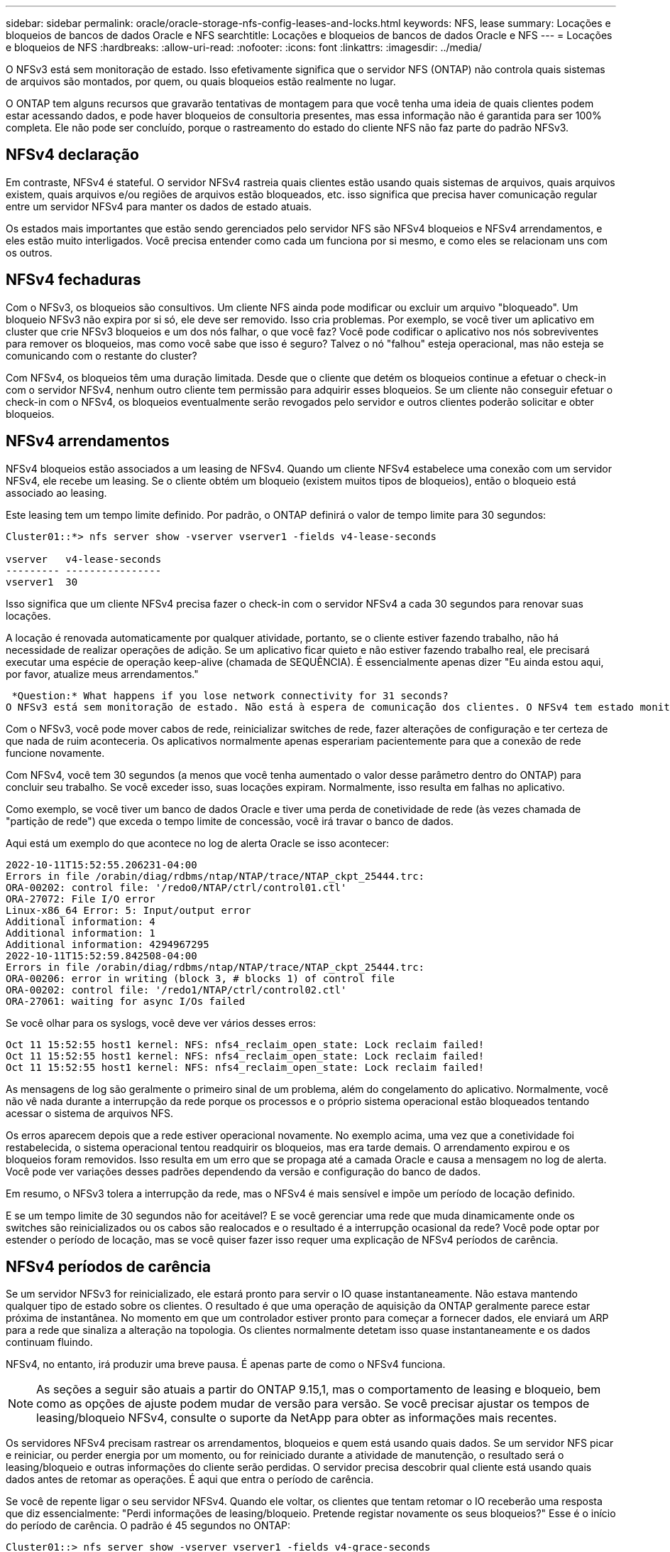 ---
sidebar: sidebar 
permalink: oracle/oracle-storage-nfs-config-leases-and-locks.html 
keywords: NFS, lease 
summary: Locações e bloqueios de bancos de dados Oracle e NFS 
searchtitle: Locações e bloqueios de bancos de dados Oracle e NFS 
---
= Locações e bloqueios de NFS
:hardbreaks:
:allow-uri-read: 
:nofooter: 
:icons: font
:linkattrs: 
:imagesdir: ../media/


[role="lead"]
O NFSv3 está sem monitoração de estado. Isso efetivamente significa que o servidor NFS (ONTAP) não controla quais sistemas de arquivos são montados, por quem, ou quais bloqueios estão realmente no lugar.

O ONTAP tem alguns recursos que gravarão tentativas de montagem para que você tenha uma ideia de quais clientes podem estar acessando dados, e pode haver bloqueios de consultoria presentes, mas essa informação não é garantida para ser 100% completa. Ele não pode ser concluído, porque o rastreamento do estado do cliente NFS não faz parte do padrão NFSv3.



== NFSv4 declaração

Em contraste, NFSv4 é stateful. O servidor NFSv4 rastreia quais clientes estão usando quais sistemas de arquivos, quais arquivos existem, quais arquivos e/ou regiões de arquivos estão bloqueados, etc. isso significa que precisa haver comunicação regular entre um servidor NFSv4 para manter os dados de estado atuais.

Os estados mais importantes que estão sendo gerenciados pelo servidor NFS são NFSv4 bloqueios e NFSv4 arrendamentos, e eles estão muito interligados. Você precisa entender como cada um funciona por si mesmo, e como eles se relacionam uns com os outros.



== NFSv4 fechaduras

Com o NFSv3, os bloqueios são consultivos. Um cliente NFS ainda pode modificar ou excluir um arquivo "bloqueado". Um bloqueio NFSv3 não expira por si só, ele deve ser removido. Isso cria problemas. Por exemplo, se você tiver um aplicativo em cluster que crie NFSv3 bloqueios e um dos nós falhar, o que você faz? Você pode codificar o aplicativo nos nós sobreviventes para remover os bloqueios, mas como você sabe que isso é seguro? Talvez o nó "falhou" esteja operacional, mas não esteja se comunicando com o restante do cluster?

Com NFSv4, os bloqueios têm uma duração limitada. Desde que o cliente que detém os bloqueios continue a efetuar o check-in com o servidor NFSv4, nenhum outro cliente tem permissão para adquirir esses bloqueios. Se um cliente não conseguir efetuar o check-in com o NFSv4, os bloqueios eventualmente serão revogados pelo servidor e outros clientes poderão solicitar e obter bloqueios.



== NFSv4 arrendamentos

NFSv4 bloqueios estão associados a um leasing de NFSv4. Quando um cliente NFSv4 estabelece uma conexão com um servidor NFSv4, ele recebe um leasing. Se o cliente obtém um bloqueio (existem muitos tipos de bloqueios), então o bloqueio está associado ao leasing.

Este leasing tem um tempo limite definido. Por padrão, o ONTAP definirá o valor de tempo limite para 30 segundos:

....
Cluster01::*> nfs server show -vserver vserver1 -fields v4-lease-seconds

vserver   v4-lease-seconds
--------- ----------------
vserver1  30
....
Isso significa que um cliente NFSv4 precisa fazer o check-in com o servidor NFSv4 a cada 30 segundos para renovar suas locações.

A locação é renovada automaticamente por qualquer atividade, portanto, se o cliente estiver fazendo trabalho, não há necessidade de realizar operações de adição. Se um aplicativo ficar quieto e não estiver fazendo trabalho real, ele precisará executar uma espécie de operação keep-alive (chamada de SEQUÊNCIA). É essencialmente apenas dizer "Eu ainda estou aqui, por favor, atualize meus arrendamentos."

 *Question:* What happens if you lose network connectivity for 31 seconds?
O NFSv3 está sem monitoração de estado. Não está à espera de comunicação dos clientes. O NFSv4 tem estado monitorado e, uma vez decorrido esse período de locação, o leasing expira e os bloqueios são revogados e os arquivos bloqueados são disponibilizados para outros clientes.

Com o NFSv3, você pode mover cabos de rede, reinicializar switches de rede, fazer alterações de configuração e ter certeza de que nada de ruim aconteceria. Os aplicativos normalmente apenas esperariam pacientemente para que a conexão de rede funcione novamente.

Com NFSv4, você tem 30 segundos (a menos que você tenha aumentado o valor desse parâmetro dentro do ONTAP) para concluir seu trabalho. Se você exceder isso, suas locações expiram. Normalmente, isso resulta em falhas no aplicativo.

Como exemplo, se você tiver um banco de dados Oracle e tiver uma perda de conetividade de rede (às vezes chamada de "partição de rede") que exceda o tempo limite de concessão, você irá travar o banco de dados.

Aqui está um exemplo do que acontece no log de alerta Oracle se isso acontecer:

....
2022-10-11T15:52:55.206231-04:00
Errors in file /orabin/diag/rdbms/ntap/NTAP/trace/NTAP_ckpt_25444.trc:
ORA-00202: control file: '/redo0/NTAP/ctrl/control01.ctl'
ORA-27072: File I/O error
Linux-x86_64 Error: 5: Input/output error
Additional information: 4
Additional information: 1
Additional information: 4294967295
2022-10-11T15:52:59.842508-04:00
Errors in file /orabin/diag/rdbms/ntap/NTAP/trace/NTAP_ckpt_25444.trc:
ORA-00206: error in writing (block 3, # blocks 1) of control file
ORA-00202: control file: '/redo1/NTAP/ctrl/control02.ctl'
ORA-27061: waiting for async I/Os failed
....
Se você olhar para os syslogs, você deve ver vários desses erros:

....
Oct 11 15:52:55 host1 kernel: NFS: nfs4_reclaim_open_state: Lock reclaim failed!
Oct 11 15:52:55 host1 kernel: NFS: nfs4_reclaim_open_state: Lock reclaim failed!
Oct 11 15:52:55 host1 kernel: NFS: nfs4_reclaim_open_state: Lock reclaim failed!
....
As mensagens de log são geralmente o primeiro sinal de um problema, além do congelamento do aplicativo. Normalmente, você não vê nada durante a interrupção da rede porque os processos e o próprio sistema operacional estão bloqueados tentando acessar o sistema de arquivos NFS.

Os erros aparecem depois que a rede estiver operacional novamente. No exemplo acima, uma vez que a conetividade foi restabelecida, o sistema operacional tentou readquirir os bloqueios, mas era tarde demais. O arrendamento expirou e os bloqueios foram removidos. Isso resulta em um erro que se propaga até a camada Oracle e causa a mensagem no log de alerta. Você pode ver variações desses padrões dependendo da versão e configuração do banco de dados.

Em resumo, o NFSv3 tolera a interrupção da rede, mas o NFSv4 é mais sensível e impõe um período de locação definido.

E se um tempo limite de 30 segundos não for aceitável? E se você gerenciar uma rede que muda dinamicamente onde os switches são reinicializados ou os cabos são realocados e o resultado é a interrupção ocasional da rede? Você pode optar por estender o período de locação, mas se você quiser fazer isso requer uma explicação de NFSv4 períodos de carência.



== NFSv4 períodos de carência

Se um servidor NFSv3 for reinicializado, ele estará pronto para servir o IO quase instantaneamente. Não estava mantendo qualquer tipo de estado sobre os clientes. O resultado é que uma operação de aquisição da ONTAP geralmente parece estar próxima de instantânea. No momento em que um controlador estiver pronto para começar a fornecer dados, ele enviará um ARP para a rede que sinaliza a alteração na topologia. Os clientes normalmente detetam isso quase instantaneamente e os dados continuam fluindo.

NFSv4, no entanto, irá produzir uma breve pausa. É apenas parte de como o NFSv4 funciona.


NOTE: As seções a seguir são atuais a partir do ONTAP 9.15,1, mas o comportamento de leasing e bloqueio, bem como as opções de ajuste podem mudar de versão para versão. Se você precisar ajustar os tempos de leasing/bloqueio NFSv4, consulte o suporte da NetApp para obter as informações mais recentes.

Os servidores NFSv4 precisam rastrear os arrendamentos, bloqueios e quem está usando quais dados. Se um servidor NFS picar e reiniciar, ou perder energia por um momento, ou for reiniciado durante a atividade de manutenção, o resultado será o leasing/bloqueio e outras informações do cliente serão perdidas. O servidor precisa descobrir qual cliente está usando quais dados antes de retomar as operações. É aqui que entra o período de carência.

Se você de repente ligar o seu servidor NFSv4. Quando ele voltar, os clientes que tentam retomar o IO receberão uma resposta que diz essencialmente: "Perdi informações de leasing/bloqueio. Pretende registar novamente os seus bloqueios?" Esse é o início do período de carência. O padrão é 45 segundos no ONTAP:

....
Cluster01::> nfs server show -vserver vserver1 -fields v4-grace-seconds

vserver   v4-grace-seconds
--------- ----------------
vserver1  45
....
O resultado é que, após uma reinicialização, um controlador irá pausar o IO enquanto todos os clientes recuperam seus arrendamentos e bloqueios. Quando o período de carência terminar, o servidor retomará as operações de e/S.

Esse período de carência controla a recuperação de leasing durante alterações na interface de rede, mas há um segundo período de carência que controla a recuperação durante o failover de storage, `locking.grace_lease_seconds`. Esta é uma opção de nível de nó.

....
cluster01::> node run [node names or *] options locking.grace_lease_seconds
....
Por exemplo, se você precisasse frequentemente executar failovers de LIF e precisasse reduzir o período de carência, você mudaria `v4-grace-seconds`. Se você quisesse melhorar o tempo de retomada de e/S durante o failover da controladora, seria necessário alterar `locking.grace_lease_seconds`o .

Apenas altere estes valores com cautela e depois de compreender completamente os riscos e consequências. As pausas de e/S envolvidas com operações de failover e migração com o NFSv4.X não podem ser totalmente evitadas. Os períodos de bloqueio, leasing e carência fazem parte da RFC do NFS. Para muitos clientes, o NFSv3 é preferível porque os tempos de failover são mais rápidos.



== Prazos de concessão vs períodos de carência

O período de carência e o período de leasing estão ligados. Como mencionado acima, o tempo limite de leasing padrão é de 30 segundos, o que significa que NFSv4 clientes devem fazer check-in com o servidor pelo menos a cada 30 segundos ou perder seus arrendamentos e, por sua vez, seus bloqueios. O período de carência existe para permitir que um servidor NFS reconstrua dados de concessão/bloqueio e o padrão é de 45 segundos. O período de carência deve ser superior ao período de locação. Isso garante que um ambiente cliente NFS projetado para renovar contratos de arrendamento pelo menos a cada 30 segundos terá a capacidade de fazer check-in com o servidor após uma reinicialização. Um período de carência de 45 segundos garante que todos os clientes que esperam renovar seus arrendamentos pelo menos a cada 30 segundos definitivamente tenham a oportunidade de fazê-lo.

Se um tempo limite de 30 segundos não for aceitável, você pode optar por estender o período de locação.

Se você quiser aumentar o tempo limite de leasing para 60 segundos para suportar uma interrupção de rede de 60 segundos, você também terá que aumentar o período de carência. Isso significa que você terá pausas de e/S mais longas durante o failover de controladora.

Isso normalmente não deve ser um problema. Os usuários típicos atualizam somente as controladoras ONTAP uma ou duas vezes por ano, e o failover não planejado devido a falhas de hardware é extremamente raro. Além disso, se você tivesse uma rede em que uma interrupção de rede de 60 segundos era uma possibilidade preocupante, e você precisasse do tempo limite da concessão para 60 segundos, provavelmente você não obteria o failover raro do sistema de storage, resultando em uma pausa de 61 segundos também. Você já reconheceu que tem uma rede que está pausando por mais de 60 segundos com bastante frequência.
